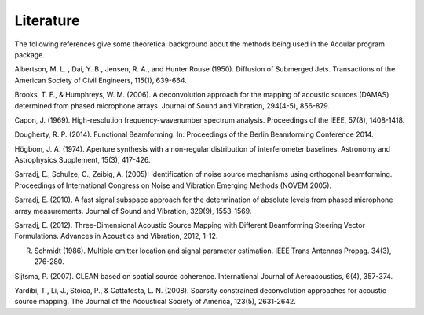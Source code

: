 Literature
==========

The following references give some theoretical background about the methods being used in the Acoular program package.

.. _Albertson1950: 
Albertson, M. L. , Dai, Y. B., Jensen, R. A., and Hunter Rouse (1950). Diffusion of Submerged Jets. Transactions of the American Society of Civil Engineers, 115(1), 639-664.

.. _BrooksHumphreys2006:
Brooks, T. F., & Humphreys, W. M. (2006). A deconvolution approach for the mapping of acoustic sources (DAMAS) determined from phased microphone arrays. Journal of Sound and Vibration, 294(4-5), 856-879. 

.. _Capon1969:
Capon, J. (1969). High-resolution frequency-wavenumber spectrum analysis. Proceedings of the IEEE, 57(8), 1408-1418.

.. _Dougherty2014:
Dougherty, R. P. (2014). Functional Beamforming. In: Proceedings of the Berlin Beamforming Conference 2014.

.. _Hoegbom1974:
Högbom, J. A. (1974). Aperture synthesis with a non-regular distribution of interferometer baselines. Astronomy and Astrophysics Supplement, 15(3), 417-426.

.. _Sarradj2005:
Sarradj, E., Schulze, C., Zeibig, A. (2005): Identification of noise source mechanisms using orthogonal beamforming. Proceedings of International Congress on Noise and Vibration Emerging Methods (NOVEM 2005).

.. _Sarradj2010:
Sarradj, E. (2010). A fast signal subspace approach for the determination of absolute levels from phased microphone array measurements. Journal of Sound and Vibration, 329(9), 1553-1569.

.. _Sarradj2012:
Sarradj, E. (2012). Three-Dimensional Acoustic Source Mapping with Different Beamforming Steering Vector Formulations. Advances in Acoustics and Vibration, 2012, 1-12.

.. _Schmidt1986:
R. Schmidt (1986). Multiple emitter location and signal parameter estimation. IEEE Trans Antennas Propag. 34(3), 276-280.

.. _Sijtsma2007:
Sijtsma, P. (2007). CLEAN based on spatial source coherence. International Journal of Aeroacoustics, 6(4), 357-374.

.. _Yardibi2008:
Yardibi, T., Li, J., Stoica, P., & Cattafesta, L. N. (2008). Sparsity constrained deconvolution approaches for acoustic source mapping. The Journal of the Acoustical Society of America, 123(5), 2631-2642.